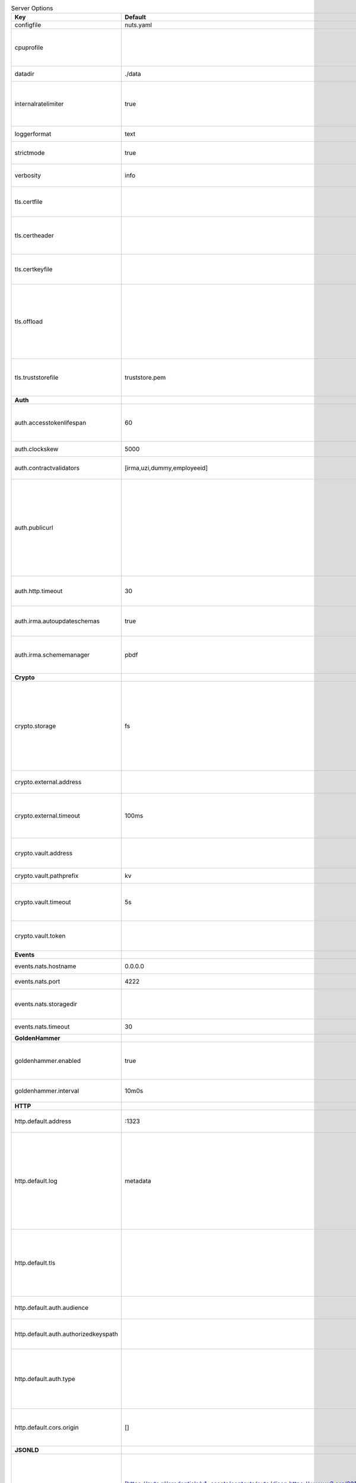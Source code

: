 .. table:: Server Options
    :widths: 20 30 50
    :class: options-table

    ====================================      ===============================================================================================================================================================================================================================================================================================================      ==================================================================================================================================================================================================================================
    Key                                       Default                                                                                                                                                                                                                                                                                                              Description                                                                                                                                                                                                                       
    ====================================      ===============================================================================================================================================================================================================================================================================================================      ==================================================================================================================================================================================================================================
    configfile                                nuts.yaml                                                                                                                                                                                                                                                                                                            Nuts config file                                                                                                                                                                                                                  
    cpuprofile                                                                                                                                                                                                                                                                                                                                                     When set, a CPU profile is written to the given path. Ignored when strictmode is set.                                                                                                                                             
    datadir                                   ./data                                                                                                                                                                                                                                                                                                               Directory where the node stores its files.                                                                                                                                                                                        
    internalratelimiter                       true                                                                                                                                                                                                                                                                                                                 When set, expensive internal calls are rate-limited to protect the network. Always enabled in strict mode.                                                                                                                        
    loggerformat                              text                                                                                                                                                                                                                                                                                                                 Log format (text, json)                                                                                                                                                                                                           
    strictmode                                true                                                                                                                                                                                                                                                                                                                 When set, insecure settings are forbidden.                                                                                                                                                                                        
    verbosity                                 info                                                                                                                                                                                                                                                                                                                 Log level (trace, debug, info, warn, error)                                                                                                                                                                                       
    tls.certfile                                                                                                                                                                                                                                                                                                                                                   PEM file containing the certificate for the server (also used as client certificate).                                                                                                                                             
    tls.certheader                                                                                                                                                                                                                                                                                                                                                 Name of the HTTP header that will contain the client certificate when TLS is offloaded.                                                                                                                                           
    tls.certkeyfile                                                                                                                                                                                                                                                                                                                                                PEM file containing the private key of the server certificate.                                                                                                                                                                    
    tls.offload                                                                                                                                                                                                                                                                                                                                                    Whether to enable TLS offloading for incoming connections. Enable by setting it to 'incoming'. If enabled 'tls.certheader' must be configured as well.                                                                            
    tls.truststorefile                        truststore.pem                                                                                                                                                                                                                                                                                                       PEM file containing the trusted CA certificates for authenticating remote servers.                                                                                                                                                
    **Auth**                                                                                                                                                                                                                                                                                                                                                                                                                                                                                                                                                                                             
    auth.accesstokenlifespan                  60                                                                                                                                                                                                                                                                                                                   defines how long (in seconds) an access token is valid. Uses default in strict mode.                                                                                                                                              
    auth.clockskew                            5000                                                                                                                                                                                                                                                                                                                 allowed JWT Clock skew in milliseconds                                                                                                                                                                                            
    auth.contractvalidators                   [irma,uzi,dummy,employeeid]                                                                                                                                                                                                                                                                                          sets the different contract validators to use                                                                                                                                                                                     
    auth.publicurl                                                                                                                                                                                                                                                                                                                                                 public URL which can be reached by a users IRMA client, this should include the scheme and domain: https://example.com. Additional paths should only be added if some sort of url-rewriting is done in a reverse-proxy.           
    auth.http.timeout                         30                                                                                                                                                                                                                                                                                                                   HTTP timeout (in seconds) used by the Auth API HTTP client                                                                                                                                                                        
    auth.irma.autoupdateschemas               true                                                                                                                                                                                                                                                                                                                 set if you want automatically update the IRMA schemas every 60 minutes.                                                                                                                                                           
    auth.irma.schememanager                   pbdf                                                                                                                                                                                                                                                                                                                 IRMA schemeManager to use for attributes. Can be either 'pbdf' or 'irma-demo'.                                                                                                                                                    
    **Crypto**                                                                                                                                                                                                                                                                                                                                                                                                                                                                                                                                                                                           
    crypto.storage                            fs                                                                                                                                                                                                                                                                                                                   Storage to use, 'external' for an external backend (experimental), 'fs' for file system (for development purposes), 'vaultkv' for Vault KV store (recommended, will be replaced by external backend in future).                   
    crypto.external.address                                                                                                                                                                                                                                                                                                                                        Address of the external storage service.                                                                                                                                                                                          
    crypto.external.timeout                   100ms                                                                                                                                                                                                                                                                                                                Time-out when invoking the external storage backend, in Golang time.Duration string format (e.g. 1s).                                                                                                                             
    crypto.vault.address                                                                                                                                                                                                                                                                                                                                           The Vault address. If set it overwrites the VAULT_ADDR env var.                                                                                                                                                                   
    crypto.vault.pathprefix                   kv                                                                                                                                                                                                                                                                                                                   The Vault path prefix.                                                                                                                                                                                                            
    crypto.vault.timeout                      5s                                                                                                                                                                                                                                                                                                                   Timeout of client calls to Vault, in Golang time.Duration string format (e.g. 1s).                                                                                                                                                
    crypto.vault.token                                                                                                                                                                                                                                                                                                                                             The Vault token. If set it overwrites the VAULT_TOKEN env var.                                                                                                                                                                    
    **Events**                                                                                                                                                                                                                                                                                                                                                                                                                                                                                                                                                                                           
    events.nats.hostname                      0.0.0.0                                                                                                                                                                                                                                                                                                              Hostname for the NATS server                                                                                                                                                                                                      
    events.nats.port                          4222                                                                                                                                                                                                                                                                                                                 Port where the NATS server listens on                                                                                                                                                                                             
    events.nats.storagedir                                                                                                                                                                                                                                                                                                                                         Directory where file-backed streams are stored in the NATS server                                                                                                                                                                 
    events.nats.timeout                       30                                                                                                                                                                                                                                                                                                                   Timeout for NATS server operations                                                                                                                                                                                                
    **GoldenHammer**                                                                                                                                                                                                                                                                                                                                                                                                                                                                                                                                                                                     
    goldenhammer.enabled                      true                                                                                                                                                                                                                                                                                                                 Whether to enable automatically fixing DID documents with the required endpoints.                                                                                                                                                 
    goldenhammer.interval                     10m0s                                                                                                                                                                                                                                                                                                                The interval in which to check for DID documents to fix.                                                                                                                                                                          
    **HTTP**                                                                                                                                                                                                                                                                                                                                                                                                                                                                                                                                                                                             
    http.default.address                      \:1323                                                                                                                                                                                                                                                                                                                Address and port the server will be listening to                                                                                                                                                                                  
    http.default.log                          metadata                                                                                                                                                                                                                                                                                                             What to log about HTTP requests. Options are 'nothing', 'metadata' (log request method, URI, IP and response code), and 'metadata-and-body' (log the request and response body, in addition to the metadata).                     
    http.default.tls                                                                                                                                                                                                                                                                                                                                               Whether to enable TLS for the default interface, options are 'disabled', 'server', 'server-client'. Leaving it empty is synonymous to 'disabled',                                                                                 
    http.default.auth.audience                                                                                                                                                                                                                                                                                                                                     Expected audience for JWT tokens (default: hostname)                                                                                                                                                                              
    http.default.auth.authorizedkeyspath                                                                                                                                                                                                                                                                                                                           Path to an authorized_keys file for trusted JWT signers                                                                                                                                                                           
    http.default.auth.type                                                                                                                                                                                                                                                                                                                                         Whether to enable authentication for the default interface, specify 'token_v2' for bearer token mode or 'token' for legacy bearer token mode.                                                                                     
    http.default.cors.origin                  []                                                                                                                                                                                                                                                                                                                   When set, enables CORS from the specified origins on the default HTTP interface.                                                                                                                                                  
    **JSONLD**                                                                                                                                                                                                                                                                                                                                                                                                                                                                                                                                                                                           
    jsonld.contexts.localmapping              [https://nuts.nl/credentials/v1=assets/contexts/nuts.ldjson,https://www.w3.org/2018/credentials/v1=assets/contexts/w3c-credentials-v1.ldjson,https://w3c-ccg.github.io/lds-jws2020/contexts/lds-jws2020-v1.json=assets/contexts/lds-jws2020-v1.ldjson,https://schema.org=assets/contexts/schema-org-v13.ldjson]      This setting allows mapping external URLs to local files for e.g. preventing external dependencies. These mappings have precedence over those in remoteallowlist.                                                                 
    jsonld.contexts.remoteallowlist           [https://schema.org,https://www.w3.org/2018/credentials/v1,https://w3c-ccg.github.io/lds-jws2020/contexts/lds-jws2020-v1.json]                                                                                                                                                                                       In strict mode, fetching external JSON-LD contexts is not allowed except for context-URLs listed here.                                                                                                                            
    **Network**                                                                                                                                                                                                                                                                                                                                                                                                                                                                                                                                                                                          
    network.bootstrapnodes                    []                                                                                                                                                                                                                                                                                                                   List of bootstrap nodes ('<host>:<port>') which the node initially connect to.                                                                                                                                                    
    network.connectiontimeout                 5000                                                                                                                                                                                                                                                                                                                 Timeout before an outbound connection attempt times out (in milliseconds).                                                                                                                                                        
    network.enablediscovery                   true                                                                                                                                                                                                                                                                                                                 Whether to enable automatic connecting to other nodes.                                                                                                                                                                            
    network.enabletls                         true                                                                                                                                                                                                                                                                                                                 Whether to enable TLS for gRPC connections, which can be disabled for demo/development purposes. It is NOT meant for TLS offloading (see 'tls.offload'). Disabling TLS is not allowed in strict-mode.                             
    network.grpcaddr                          \:5555                                                                                                                                                                                                                                                                                                                Local address for gRPC to listen on. If empty the gRPC server won't be started and other nodes will not be able to connect to this node (outbound connections can still be made).                                                 
    network.maxbackoff                        24h0m0s                                                                                                                                                                                                                                                                                                              Maximum between outbound connections attempts to unresponsive nodes (in Golang duration format, e.g. '1h', '30m').                                                                                                                
    network.nodedid                                                                                                                                                                                                                                                                                                                                                Specifies the DID of the organization that operates this node, typically a vendor for EPD software. It is used to identify the node on the network. If the DID document does not exist of is deactivated, the node will not start.
    network.protocols                         []                                                                                                                                                                                                                                                                                                                   Specifies the list of network protocols to enable on the server. They are specified by version (1, 2). If not set, all protocols are enabled.                                                                                     
    network.v2.diagnosticsinterval            5000                                                                                                                                                                                                                                                                                                                 Interval (in milliseconds) that specifies how often the node should broadcast its diagnostic information to other nodes (specify 0 to disable).                                                                                   
    network.v2.gossipinterval                 5000                                                                                                                                                                                                                                                                                                                 Interval (in milliseconds) that specifies how often the node should gossip its new hashes to other nodes.                                                                                                                         
    **PKI**                                                                                                                                                                                                                                                                                                                                                                                                                                                                                                                                                                                              
    pki.maxupdatefailhours                    4                                                                                                                                                                                                                                                                                                                    Maximum number of hours that a denylist update can fail                                                                                                                                                                           
    pki.softfail                              true                                                                                                                                                                                                                                                                                                                 Do not reject certificates if their revocation status cannot be established when softfail is true                                                                                                                                 
    **Storage**                                                                                                                                                                                                                                                                                                                                                                                                                                                                                                                                                                                          
    storage.bbolt.backup.directory                                                                                                                                                                                                                                                                                                                                 Target directory for BBolt database backups.                                                                                                                                                                                      
    storage.bbolt.backup.interval             0s                                                                                                                                                                                                                                                                                                                   Interval, formatted as Golang duration (e.g. 10m, 1h) at which BBolt database backups will be performed.                                                                                                                          
    storage.redis.address                                                                                                                                                                                                                                                                                                                                          Redis database server address. This can be a simple 'host:port' or a Redis connection URL with scheme, auth and other options.                                                                                                    
    storage.redis.database                                                                                                                                                                                                                                                                                                                                         Redis database name, which is used as prefix every key. Can be used to have multiple instances use the same Redis instance.                                                                                                       
    storage.redis.password                                                                                                                                                                                                                                                                                                                                         Redis database password. If set, it overrides the username in the connection URL.                                                                                                                                                 
    storage.redis.username                                                                                                                                                                                                                                                                                                                                         Redis database username. If set, it overrides the username in the connection URL.                                                                                                                                                 
    storage.redis.sentinel.master                                                                                                                                                                                                                                                                                                                                  Name of the Redis Sentinel master. Setting this property enables Redis Sentinel.                                                                                                                                                  
    storage.redis.sentinel.nodes              []                                                                                                                                                                                                                                                                                                                   Addresses of the Redis Sentinels to connect to initially. Setting this property enables Redis Sentinel.                                                                                                                           
    storage.redis.sentinel.password                                                                                                                                                                                                                                                                                                                                Password for authenticating to Redis Sentinels.                                                                                                                                                                                   
    storage.redis.sentinel.username                                                                                                                                                                                                                                                                                                                                Username for authenticating to Redis Sentinels.                                                                                                                                                                                   
    storage.redis.tls.truststorefile                                                                                                                                                                                                                                                                                                                               PEM file containing the trusted CA certificate(s) for authenticating remote Redis servers. Can only be used when connecting over TLS (use 'rediss://' as scheme in address).                                                      
    storage.sql.connection                                                                                                                                                                                                                                                                                                                                         Connection string for the SQL database. If not set, it defaults to a SQLite database stored inside the configured data directory                                                                                                  
    **VCR**                                                                                                                                                                                                                                                                                                                                                                                                                                                                                                                                                                                              
    vcr.openid4vci.definitionsdir                                                                                                                                                                                                                                                                                                                                  Directory with the additional credential definitions the node could issue (experimental, may change without notice).                                                                                                              
    vcr.openid4vci.enabled                    true                                                                                                                                                                                                                                                                                                                 Enable issuing and receiving credentials over OpenID4VCI.                                                                                                                                                                         
    vcr.openid4vci.timeout                    30s                                                                                                                                                                                                                                                                                                                  Time-out for OpenID4VCI HTTP client operations.                                                                                                                                                                                   
    ====================================      ===============================================================================================================================================================================================================================================================================================================      ==================================================================================================================================================================================================================================
